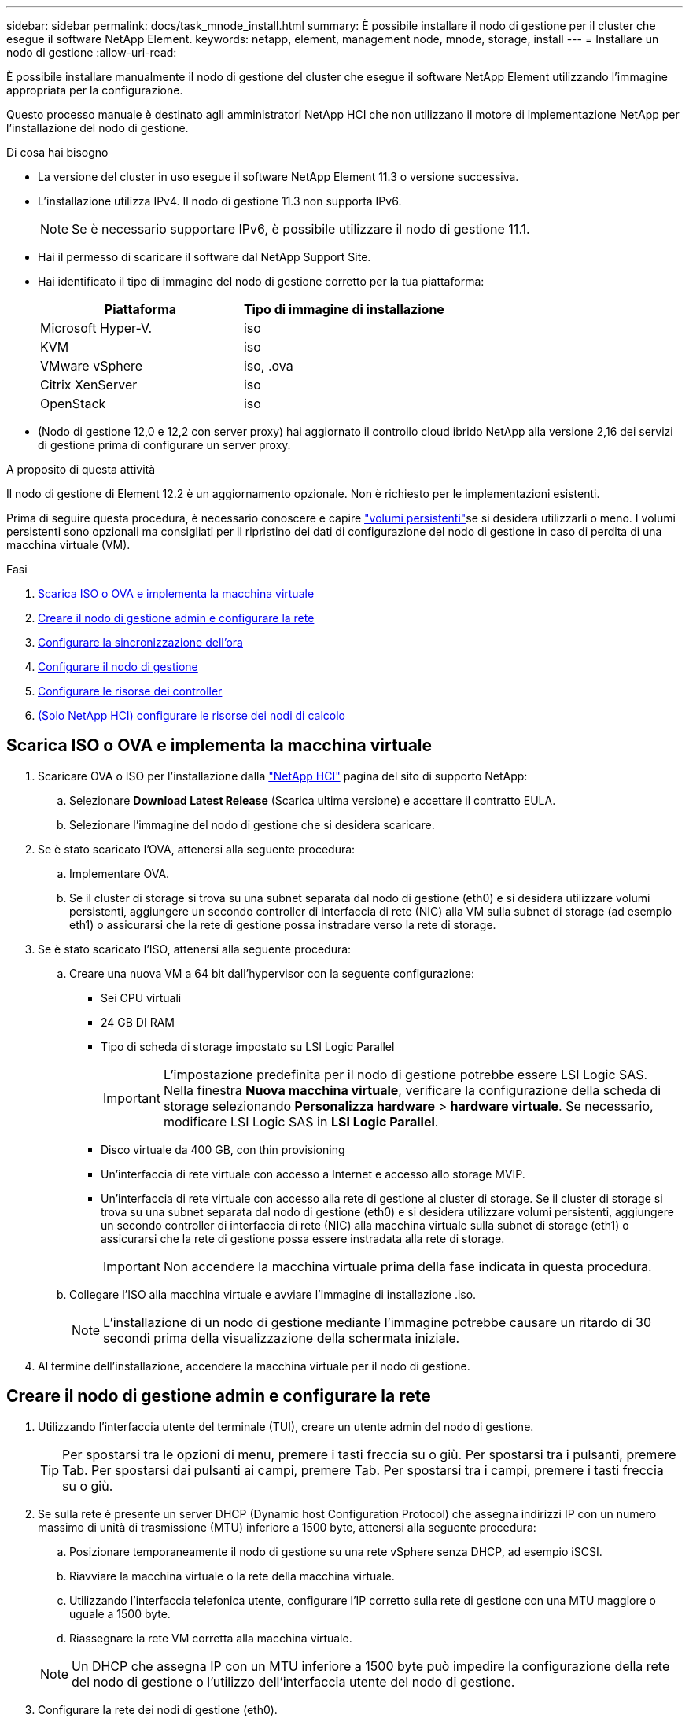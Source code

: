 ---
sidebar: sidebar 
permalink: docs/task_mnode_install.html 
summary: È possibile installare il nodo di gestione per il cluster che esegue il software NetApp Element. 
keywords: netapp, element, management node, mnode, storage, install 
---
= Installare un nodo di gestione
:allow-uri-read: 


[role="lead"]
È possibile installare manualmente il nodo di gestione del cluster che esegue il software NetApp Element utilizzando l'immagine appropriata per la configurazione.

Questo processo manuale è destinato agli amministratori NetApp HCI che non utilizzano il motore di implementazione NetApp per l'installazione del nodo di gestione.

.Di cosa hai bisogno
* La versione del cluster in uso esegue il software NetApp Element 11.3 o versione successiva.
* L'installazione utilizza IPv4. Il nodo di gestione 11.3 non supporta IPv6.
+

NOTE: Se è necessario supportare IPv6, è possibile utilizzare il nodo di gestione 11.1.

* Hai il permesso di scaricare il software dal NetApp Support Site.
* Hai identificato il tipo di immagine del nodo di gestione corretto per la tua piattaforma:
+
[cols="30,30"]
|===
| Piattaforma | Tipo di immagine di installazione 


| Microsoft Hyper-V. | iso 


| KVM | iso 


| VMware vSphere | iso, .ova 


| Citrix XenServer | iso 


| OpenStack | iso 
|===
* (Nodo di gestione 12,0 e 12,2 con server proxy) hai aggiornato il controllo cloud ibrido NetApp alla versione 2,16 dei servizi di gestione prima di configurare un server proxy.


.A proposito di questa attività
Il nodo di gestione di Element 12.2 è un aggiornamento opzionale. Non è richiesto per le implementazioni esistenti.

Prima di seguire questa procedura, è necessario conoscere e capire link:concept_hci_volumes.html#persistent-volumes["volumi persistenti"]se si desidera utilizzarli o meno. I volumi persistenti sono opzionali ma consigliati per il ripristino dei dati di configurazione del nodo di gestione in caso di perdita di una macchina virtuale (VM).

.Fasi
. <<Scarica ISO o OVA e implementa la macchina virtuale>>
. <<Creare il nodo di gestione admin e configurare la rete>>
. <<Configurare la sincronizzazione dell'ora>>
. <<Configurare il nodo di gestione>>
. <<Configurare le risorse dei controller>>
. <<Configure compute node assets,(Solo NetApp HCI) configurare le risorse dei nodi di calcolo>>




== Scarica ISO o OVA e implementa la macchina virtuale

. Scaricare OVA o ISO per l'installazione dalla https://mysupport.netapp.com/site/products/all/details/netapp-hci/downloads-tab["NetApp HCI"^] pagina del sito di supporto NetApp:
+
.. Selezionare *Download Latest Release* (Scarica ultima versione) e accettare il contratto EULA.
.. Selezionare l'immagine del nodo di gestione che si desidera scaricare.


. Se è stato scaricato l'OVA, attenersi alla seguente procedura:
+
.. Implementare OVA.
.. Se il cluster di storage si trova su una subnet separata dal nodo di gestione (eth0) e si desidera utilizzare volumi persistenti, aggiungere un secondo controller di interfaccia di rete (NIC) alla VM sulla subnet di storage (ad esempio eth1) o assicurarsi che la rete di gestione possa instradare verso la rete di storage.


. Se è stato scaricato l'ISO, attenersi alla seguente procedura:
+
.. Creare una nuova VM a 64 bit dall'hypervisor con la seguente configurazione:
+
*** Sei CPU virtuali
*** 24 GB DI RAM
*** Tipo di scheda di storage impostato su LSI Logic Parallel
+

IMPORTANT: L'impostazione predefinita per il nodo di gestione potrebbe essere LSI Logic SAS. Nella finestra *Nuova macchina virtuale*, verificare la configurazione della scheda di storage selezionando *Personalizza hardware* > *hardware virtuale*. Se necessario, modificare LSI Logic SAS in *LSI Logic Parallel*.

*** Disco virtuale da 400 GB, con thin provisioning
*** Un'interfaccia di rete virtuale con accesso a Internet e accesso allo storage MVIP.
*** Un'interfaccia di rete virtuale con accesso alla rete di gestione al cluster di storage. Se il cluster di storage si trova su una subnet separata dal nodo di gestione (eth0) e si desidera utilizzare volumi persistenti, aggiungere un secondo controller di interfaccia di rete (NIC) alla macchina virtuale sulla subnet di storage (eth1) o assicurarsi che la rete di gestione possa essere instradata alla rete di storage.
+

IMPORTANT: Non accendere la macchina virtuale prima della fase indicata in questa procedura.



.. Collegare l'ISO alla macchina virtuale e avviare l'immagine di installazione .iso.
+

NOTE: L'installazione di un nodo di gestione mediante l'immagine potrebbe causare un ritardo di 30 secondi prima della visualizzazione della schermata iniziale.



. Al termine dell'installazione, accendere la macchina virtuale per il nodo di gestione.




== Creare il nodo di gestione admin e configurare la rete

. Utilizzando l'interfaccia utente del terminale (TUI), creare un utente admin del nodo di gestione.
+

TIP: Per spostarsi tra le opzioni di menu, premere i tasti freccia su o giù. Per spostarsi tra i pulsanti, premere Tab. Per spostarsi dai pulsanti ai campi, premere Tab. Per spostarsi tra i campi, premere i tasti freccia su o giù.

. Se sulla rete è presente un server DHCP (Dynamic host Configuration Protocol) che assegna indirizzi IP con un numero massimo di unità di trasmissione (MTU) inferiore a 1500 byte, attenersi alla seguente procedura:
+
.. Posizionare temporaneamente il nodo di gestione su una rete vSphere senza DHCP, ad esempio iSCSI.
.. Riavviare la macchina virtuale o la rete della macchina virtuale.
.. Utilizzando l'interfaccia telefonica utente, configurare l'IP corretto sulla rete di gestione con una MTU maggiore o uguale a 1500 byte.
.. Riassegnare la rete VM corretta alla macchina virtuale.


+

NOTE: Un DHCP che assegna IP con un MTU inferiore a 1500 byte può impedire la configurazione della rete del nodo di gestione o l'utilizzo dell'interfaccia utente del nodo di gestione.

. Configurare la rete dei nodi di gestione (eth0).
+

NOTE: Se è necessaria una scheda NIC aggiuntiva per isolare il traffico di storage, consultare le istruzioni sulla configurazione di un'altra scheda NIC: link:task_mnode_install_add_storage_NIC.html["Configurazione di un NIC (Network Interface Controller) per lo storage"].





== Configurare la sincronizzazione dell'ora

. Assicurarsi che il tempo sia sincronizzato tra il nodo di gestione e il cluster di storage utilizzando NTP:



NOTE: A partire dall'elemento 12.3.1, i passaggi da (a) a (e) vengono eseguiti automaticamente. Per il nodo di gestione 12,3.1, passare alla <<substep_f_install_config_time_sync,sottopase (f)>> per completare la configurazione della sincronizzazione dell'ora.

. Accedere al nodo di gestione utilizzando SSH o la console fornita dall'hypervisor.
. Arresta NTPD:
+
[listing]
----
sudo service ntpd stop
----
. Modificare il file di configurazione NTP `/etc/ntp.conf` :
+
.. Commentare i server predefiniti (`server 0.gentoo.pool.ntp.org`) aggiungendo un `#` davanti a ciascuno di essi.
.. Aggiungere una nuova riga per ogni server di riferimento orario predefinito che si desidera aggiungere. I server di riferimento orario predefiniti devono essere gli stessi server NTP utilizzati nel cluster di archiviazione che verranno utilizzati in un link:task_mnode_install.html#set-up-the-management-node["passo successivo"].
+
[listing]
----
vi /etc/ntp.conf

#server 0.gentoo.pool.ntp.org
#server 1.gentoo.pool.ntp.org
#server 2.gentoo.pool.ntp.org
#server 3.gentoo.pool.ntp.org
server <insert the hostname or IP address of the default time server>
----
.. Al termine, salvare il file di configurazione.


. Forzare una sincronizzazione NTP con il server appena aggiunto.
+
[listing]
----
sudo ntpd -gq
----
. Riavviare NTPD.
+
[listing]
----
sudo service ntpd start
----
. [[substep_f_install_config_time_Sync]]Disattiva la sincronizzazione dell'ora con l'host tramite l'hypervisor (il seguente è un esempio VMware):
+

NOTE: Se si implementa mNode in un ambiente hypervisor diverso da VMware, ad esempio dall'immagine .iso in un ambiente OpenStack, fare riferimento alla documentazione dell'hypervisor per i comandi equivalenti.

+
.. Disattivare la sincronizzazione periodica dell'ora:
+
[listing]
----
vmware-toolbox-cmd timesync disable
----
.. Visualizzare e confermare lo stato corrente del servizio:
+
[listing]
----
vmware-toolbox-cmd timesync status
----
.. In vSphere, verificare che la `Synchronize guest time with host` casella non sia selezionata nelle opzioni VM.
+

NOTE: Non attivare questa opzione se si apportano modifiche future alla macchina virtuale.






NOTE: Non modificare l'NTP dopo aver completato la configurazione della sincronizzazione dell'ora perché influisce sull'NTP quando si esegue sul link:task_mnode_install.html#set-up-the-management-node["comando di installazione"]nodo di gestione.



== Configurare il nodo di gestione

. Configurare ed eseguire il comando di setup del nodo di gestione:
+

NOTE: Viene richiesto di inserire le password in un prompt sicuro. Se il cluster si trova dietro un server proxy, è necessario configurare le impostazioni del proxy in modo da poter accedere a una rete pubblica.

+
[listing]
----
sudo /sf/packages/mnode/setup-mnode --mnode_admin_user [username] --storage_mvip [mvip] --storage_username [username] --telemetry_active [true]
----
+
.. Sostituire il valore tra parentesi [ ] (comprese le parentesi) per ciascuno dei seguenti parametri richiesti:
+

NOTE: La forma abbreviata del nome del comando è tra parentesi ( ) e può essere sostituita con il nome completo.

+
*** *--mnode_admin_user (-mu) [nome utente]*: Il nome utente per l'account amministratore del nodo di gestione. Probabilmente si tratta del nome utente dell'account utente utilizzato per accedere al nodo di gestione.
*** *--storage_mvip (-SM) [indirizzo MVIP]*: L'indirizzo IP virtuale di gestione (MVIP) del cluster di storage che esegue il software Element. Configurare il nodo di gestione con lo stesso cluster di archiviazione utilizzato durante link:task_mnode_install.html#configure-time-sync["Configurazione dei server NTP"].
*** *--storage_username (-su) [username]*: Il nome utente dell'amministratore del cluster di archiviazione per il cluster specificato dal `--storage_mvip` parametro.
*** *--Telemetry_Active (-t) [true]*: Conserva il valore true che consente la raccolta dei dati per l'analisi di Active IQ.


.. (Facoltativo): Aggiungere i parametri dell'endpoint Active IQ al comando:
+
*** *--Remote_host (-rh) [AIQ_endpoint]*: L'endpoint in cui vengono inviati i dati di telemetria Active IQ per l'elaborazione. Se il parametro non è incluso, viene utilizzato l'endpoint predefinito.


.. (Consigliato): Aggiungere i seguenti parametri di volume persistente. Non modificare o eliminare l'account e i volumi creati per la funzionalità dei volumi persistenti, altrimenti si verificherà una perdita delle funzionalità di gestione.
+
*** *--use_persistent_Volumes (-pv) [true/false, default: False]*: Attiva o disattiva i volumi persistenti. Inserire il valore true per abilitare la funzionalità dei volumi persistenti.
*** *--Persistent_Volumes_account (-pva) [nome_account]*: Se `--use_persistent_volumes` è impostato su true, utilizzare questo parametro e immettere il nome dell'account di archiviazione che verrà utilizzato per i volumi persistenti.
+

NOTE: Utilizzare un nome account univoco per i volumi persistenti diverso da qualsiasi nome account esistente nel cluster. È di fondamentale importanza mantenere l'account dei volumi persistenti separato dal resto dell'ambiente.

*** *--persistent_Volumes_mvip (-pvm) [mvip]*: Immettere l'indirizzo IP virtuale di gestione (MVIP) del cluster di storage che esegue il software Element che verrà utilizzato con i volumi persistenti. Questo è necessario solo se il nodo di gestione gestisce più cluster di storage. Se non vengono gestiti più cluster, viene utilizzato il cluster predefinito MVIP.


.. Configurare un server proxy:
+
*** *--use_proxy (-up) [true/false, default: False]*: Attiva o disattiva l'utilizzo del proxy. Questo parametro è necessario per configurare un server proxy.
*** *--proxy_hostname_or_ip (-pi) [host]*: Il nome host o l'IP del proxy. Questa opzione è necessaria se si desidera utilizzare un proxy. Se si specifica questo valore, verrà richiesto di immettere `--proxy_port`.
*** *--proxy_Username (-pu) [nome utente]*: Il nome utente del proxy. Questo parametro è facoltativo.
*** *--proxy_password (-pp) [password]*: La password del proxy. Questo parametro è facoltativo.
*** *--proxy_port (-pq) [port, default: 0]*: La porta proxy. Se si specifica questo valore, verrà richiesto di immettere il nome host proxy o l'IP (`--proxy_hostname_or_ip`).
*** *--proxy_ssh_port (-ps) [port, default: 443]*: La porta proxy SSH. Per impostazione predefinita, viene impostata la porta 443.


.. (Facoltativo) utilizzare la guida ai parametri se sono necessarie ulteriori informazioni su ciascun parametro:
+
*** *--help (-h)*: Restituisce informazioni su ciascun parametro. I parametri sono definiti come obbligatori o facoltativi in base all'implementazione iniziale. I requisiti dei parametri di aggiornamento e ridistribuzione potrebbero variare.


.. Eseguire il `setup-mnode` comando.






== Configurare le risorse dei controller

. Individuare l'ID di installazione:
+
.. Da un browser, accedere all'interfaccia utente API REST del nodo di gestione:
.. Accedere al MVIP di archiviazione ed eseguire l'accesso. In questo modo il certificato viene accettato per il passaggio successivo.
.. Aprire l'interfaccia utente REST API del servizio di inventario sul nodo di gestione:
+
[listing]
----
https://<ManagementNodeIP>/inventory/1/
----
.. Selezionare *autorizzare* e completare le seguenti operazioni:
+
... Inserire il nome utente e la password del cluster.
... Immettere l'ID client come `mnode-client`.
... Selezionare *autorizzare* per avviare una sessione.


.. Dall'interfaccia utente API REST, selezionare *GET ​/Installations*.
.. Selezionare *Provalo*.
.. Selezionare *Esegui*.
.. Dal corpo della risposta codice 200, copiare e salvare `id` per l'installazione per l'uso in un passaggio successivo.
+
L'installazione dispone di una configurazione delle risorse di base creata durante l'installazione o l'aggiornamento.



. (Solo NetApp HCI) individuare il tag hardware per il nodo di calcolo in vSphere:
+
.. Selezionare l'host in vSphere Web Client Navigator.
.. Selezionare la scheda *Monitor* e selezionare *hardware Health*.
.. Vengono elencati il produttore e il numero di modello del BIOS del nodo. Copiare e salvare il valore per `tag` da utilizzare in un passaggio successivo.


. Aggiungere una risorsa del controller vCenter per il monitoraggio NetApp HCI (solo installazioni NetApp HCI) e il controllo del cloud ibrido (per tutte le installazioni) al nodo di gestione risorse note:
+
.. Accedere all'interfaccia utente dell'API del servizio mnode sul nodo di gestione immettendo l'indirizzo IP del nodo di gestione seguito da `/mnode`:
+
[listing]
----
https://<ManagementNodeIP>/mnode
----
.. Selezionare *autorizzare* o qualsiasi icona a forma di lucchetto e completare le seguenti operazioni:
+
... Inserire il nome utente e la password del cluster.
... Immettere l'ID client come `mnode-client`.
... Selezionare *autorizzare* per avviare una sessione.
... Chiudere la finestra.


.. Selezionare *POST /assets/{asset_id}/controller* per aggiungere una sottorisorsa del controller.
+

NOTE: Si consiglia di creare un nuovo ruolo HCC di NetApp in vCenter per aggiungere una sottorisorsa del controller. Questo nuovo ruolo di NetApp HCC limiterà la vista dei servizi del nodo di gestione alle risorse solo NetApp. Vedere link:task_mnode_create_netapp_hcc_role_vcenter.html["Creare un ruolo NetApp HCC in vCenter"].

.. Selezionare *Provalo*.
.. Inserire l'ID risorsa base principale copiato negli Appunti nel campo *asset_id*.
.. Immettere i valori di payload richiesti con le credenziali di tipo `vCenter` e vCenter.
.. Selezionare *Esegui*.






== (Solo NetApp HCI) configurare le risorse dei nodi di calcolo

. (Solo per NetApp HCI) aggiungere una risorsa di nodo di calcolo al nodo di gestione risorse note:
+
.. Selezionare *POST /assets/{asset_id}/compute-nodes* per aggiungere una sottorisorsa del nodo di calcolo con credenziali per la risorsa del nodo di calcolo.
.. Selezionare *Provalo*.
.. Inserire l'ID risorsa base principale copiato negli Appunti nel campo *asset_id*.
.. Nel payload, inserire i valori del payload richiesti come definito nella scheda Model (modello). Immettere `ESXi Host` come `type` e il tag hardware salvato durante un passaggio precedente per `hardware_tag`.
.. Selezionare *Esegui*.




[discrete]
== Ulteriori informazioni

* link:concept_hci_volumes.html#persistent-volumes["Volumi persistenti"]
* link:task_mnode_add_assets.html["Aggiungere una risorsa al nodo di gestione"]
* link:task_mnode_install_add_storage_NIC.html["Configurare una NIC storage"]
* https://docs.netapp.com/us-en/vcp/index.html["Plug-in NetApp Element per server vCenter"^]
* https://www.netapp.com/hybrid-cloud/hci-documentation/["Pagina delle risorse NetApp HCI"^]

